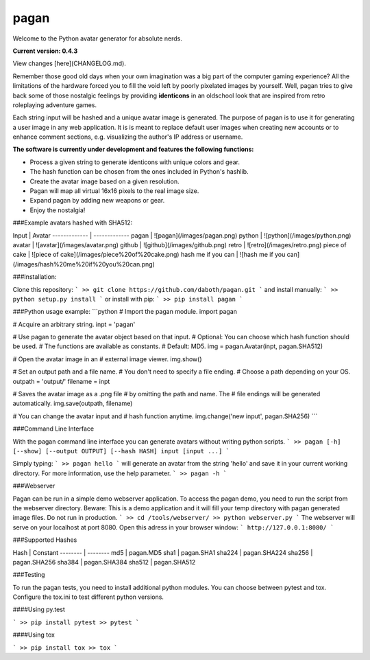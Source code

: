 pagan
=====

Welcome to the Python avatar generator for absolute nerds.

**Current version: 0.4.3**

View changes [here](CHANGELOG.md).

Remember those good old days when your own imagination was a big part of the
computer gaming experience? All the limitations of the hardware forced you to
fill the void left by poorly pixelated images by yourself. Well, pagan tries to
give back some of those nostalgic feelings by providing **identicons** in an
oldschool look that are inspired from retro roleplaying adventure games.

Each string input will be hashed and a unique avatar image is generated. The purpose
of pagan is to use it for generating a user image in any web application. It is
is meant to replace default user images when creating new accounts or to enhance
comment sections, e.g. visualizing the author's IP address or username.

**The software is currently under development and features the following functions:**

* Process a given string to generate identicons with unique colors and gear.
* The hash function can be chosen from the ones included in Python's hashlib.
* Create the avatar image based on a given resolution.
* Pagan will map all virtual 16x16 pixels to the real image size.
* Expand pagan by adding new weapons or gear.
* Enjoy the nostalgia!

###Example avatars hashed with SHA512:

Input  | Avatar
------------- | -------------
pagan  | ![pagan](/images/pagan.png)
python | ![python](/images/python.png)
avatar | ![avatar](/images/avatar.png)
github | ![github](/images/github.png)
retro | ![retro](/images/retro.png)
piece of cake | ![piece of cake](/images/piece%20of%20cake.png)
hash me if you can | ![hash me if you can](/images/hash%20me%20if%20you%20can.png)

###Installation:

Clone this repository:
```
>> git clone https://github.com/daboth/pagan.git
```
and install manually:
```
>> python setup.py install
```
or install with pip:
```
>> pip install pagan
```

###Python usage example:
```python
# Import the pagan module.
import pagan

# Acquire an arbitrary string.
inpt = 'pagan'

# Use pagan to generate the avatar object based on that input.
# Optional: You can choose which hash function should be used.
# The functions are available as constants.
# Default: MD5.
img = pagan.Avatar(inpt, pagan.SHA512)

# Open the avatar image in an
# external image viewer.
img.show()

# Set an output path and a file name.
# You don't need to specify a file ending.
# Choose a path depending on your OS.
outpath = 'output/'
filename = inpt

# Saves the avatar image as a .png file
# by omitting the path and name. The
# file endings will be generated automatically.
img.save(outpath, filename)

# You can change the avatar input and
# hash function anytime.
img.change('new input', pagan.SHA256)
```

###Command Line Interface

With the pagan command line interface you can generate avatars without writing python scripts.
```
>> pagan [-h] [--show] [--output OUTPUT] [--hash HASH] input [input ...]
```

Simply typing:
```
>> pagan hello
```
will generate an avatar from the string 'hello' and save it in your current working directory. For more information,
use the help parameter.
```
>> pagan -h
```

###Webserver

Pagan can be run in a simple demo webserver application. To access the pagan demo, you need to run the script
from the webserver directory. Beware: This is a demo application and it will fill your temp directory with pagan generated
image files. Do not run in production.
```
>> cd /tools/webserver/
>> python webserver.py
```
The webserver will serve on your localhost at port 8080. Open this adress in your browser window:
```
http://127.0.0.1:8080/
```

###Supported Hashes

Hash     | Constant
-------- | --------
md5 | pagan.MD5
sha1 | pagan.SHA1
sha224 | pagan.SHA224
sha256 | pagan.SHA256
sha384 | pagan.SHA384
sha512 | pagan.SHA512

###Testing

To run the pagan tests, you need to install additional python modules. You can choose between pytest and tox. Configure
the tox.ini to test different python versions.

####Using py.test

```
>> pip install pytest
>> pytest
```

####Using tox

```
>> pip install tox
>> tox
```

